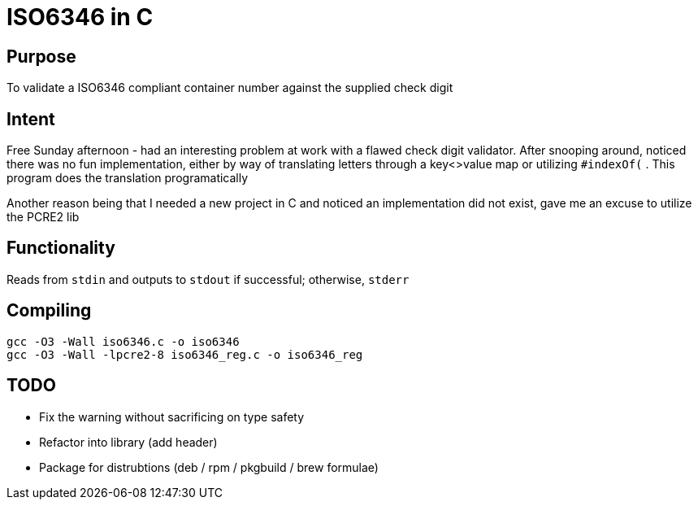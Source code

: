 = ISO6346 in C

== Purpose

To validate a ISO6346 compliant container number against the supplied check digit

== Intent

Free Sunday afternoon - had an interesting problem at work with a flawed check digit validator. 
After snooping around, noticed there was no fun implementation, either by way of translating letters through a key<>value map 
or utilizing `#indexOf(` . This program does the translation programatically

Another reason being that I needed a new project in C and noticed an implementation did not exist, gave me an excuse to utilize the PCRE2 lib

== Functionality

Reads from `stdin` and outputs to `stdout` if successful; otherwise, `stderr` 

== Compiling

    gcc -O3 -Wall iso6346.c -o iso6346
    gcc -O3 -Wall -lpcre2-8 iso6346_reg.c -o iso6346_reg

== TODO

* Fix the warning without sacrificing on type safety
* Refactor into library (add header)
* Package for distrubtions (deb / rpm / pkgbuild / brew formulae)


